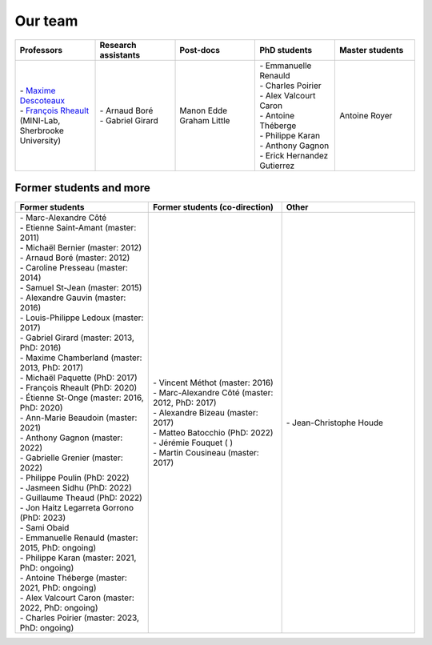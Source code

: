 
Our team
========

.. list-table::
   :widths: 20 20 20 20 20
   :header-rows: 1

   * - Professors
     - Research assistants
     - Post-docs
     - PhD students
     - Master students
   * - | - `Maxime Descoteaux <https://www.usherbrooke.ca/informatique/nous-joindre/personnel/corps-professoral/professeurs/maxime-descoteaux>`_
       | - `François Rheault <https://www.usherbrooke.ca/informatique/nous-joindre/personnel/corps-professoral/professeurs/francois-rheault>`_ (MINI-Lab, Sherbrooke University)
     - | - Arnaud Boré
       | - Gabriel Girard
     - | Manon Edde
       | Graham Little
     - | - Emmanuelle Renauld
       | - Charles Poirier
       | - Alex Valcourt Caron
       | - Antoine Théberge
       | - Philippe Karan
       | - Anthony Gagnon
       | - Erick Hernandez Gutierrez
     - Antoine Royer


Former students and more
************************

.. list-table::
   :widths: 33 33 33
   :header-rows: 1

   * - Former students
     - Former students (co-direction)
     - Other
   * - | - Marc-Alexandre Côté
       | - Etienne Saint-Amant (master: 2011)
       | - Michaël Bernier (master: 2012)
       | - Arnaud Boré (master: 2012)
       | - Caroline Presseau (master: 2014)
       | - Samuel St-Jean (master: 2015)
       | - Alexandre Gauvin (master: 2016)
       | - Louis-Philippe Ledoux (master: 2017)
       | - Gabriel Girard (master: 2013, PhD: 2016)
       | - Maxime Chamberland (master: 2013, PhD: 2017)
       | - Michaël Paquette (PhD: 2017)
       | - François Rheault (PhD: 2020)
       | - Étienne St-Onge (master: 2016, PhD: 2020)
       | - Ann-Marie Beaudoin (master: 2021)
       | - Anthony Gagnon (master: 2022)
       | - Gabrielle Grenier (master: 2022)
       | - Philippe Poulin (PhD: 2022)
       | - Jasmeen Sidhu (PhD: 2022)
       | - Guillaume Theaud (PhD: 2022)
       | - Jon Haitz Legarreta Gorrono (PhD: 2023)
       | - Sami Obaid
       | - Emmanuelle Renauld (master: 2015, PhD: ongoing)
       | - Philippe Karan (master: 2021, PhD: ongoing)
       | - Antoine Théberge (master: 2021, PhD: ongoing)
       | - Alex Valcourt Caron (master: 2022, PhD: ongoing)
       | - Charles Poirier (master: 2023, PhD: ongoing)
     - | - Vincent Méthot (master: 2016)
       | - Marc-Alexandre Côté (master: 2012, PhD: 2017)
       | - Alexandre Bizeau (master: 2017)
       | - Matteo Batocchio (PhD: 2022)
       | - Jérémie Fouquet ( )
       | - Martin Cousineau (master: 2017)
     - | - Jean-Christophe Houde

